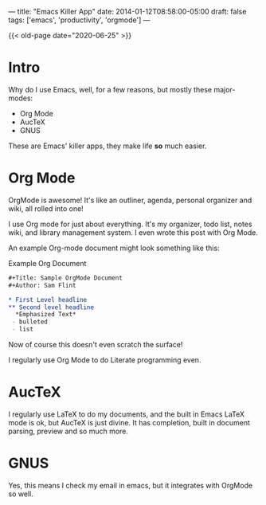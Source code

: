 ---
title: "Emacs Killer App"
date: 2014-01-12T08:58:00-05:00
draft: false
tags: ['emacs', 'productivity', 'orgmode']
---

{{< old-page date="2020-06-25" >}}

* Intro

Why do I use Emacs, well, for a few reasons, but mostly these major-modes:
 - Org Mode
 - AucTeX
 - GNUS
These are Emacs' killer apps, they make life *so* much easier.

* Org Mode

OrgMode is awesome!  It's like an outliner, agenda, personal organizer and wiki, all rolled into one!

I use Org mode for just about everything.  It's my organizer, todo list, notes wiki, and library management system.  I even wrote this post with Org Mode.

An example Org-mode document might look something like this:
#+CAPTION: Example Org Document
#+Name: example-org-document
#+BEGIN_SRC org
  ,#+Title: Sample OrgMode Document
  ,#+Author: Sam Flint

  ,* First Level headline
  ,** Second level headline
    ,*Emphasized Text*
   - bulleted
   - list

#+END_SRC

Now of course this doesn't even scratch the surface!

I regularly use Org Mode to do Literate programming even.

* AucTeX

I regularly use LaTeX to do my documents, and the built in Emacs LaTeX mode is ok, but AucTeX is just divine.  It has completion, built in document parsing, preview and so much more.

* GNUS

Yes, this means I check my email in emacs, but it integrates with OrgMode so well.
